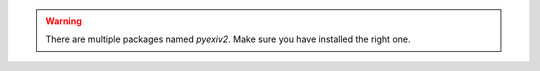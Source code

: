 .. warning::

    There are multiple packages named `pyexiv2`. Make sure you have installed
    the right one.
